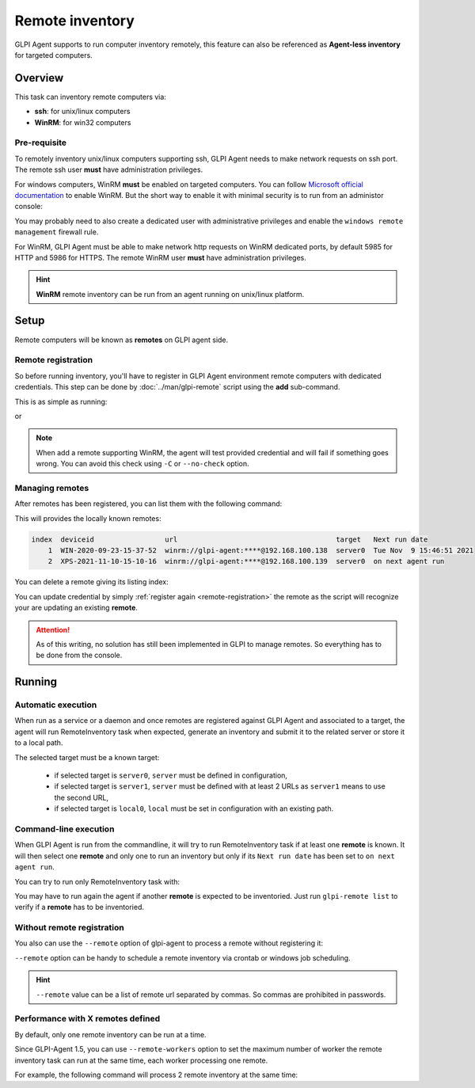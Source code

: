 Remote inventory
================

GLPI Agent supports to run computer inventory remotely, this feature can also be referenced as **Agent-less inventory** for targeted computers.

Overview
--------

This task can inventory remote computers via:

* **ssh**: for unix/linux computers
* **WinRM**: for win32 computers

Pre-requisite
^^^^^^^^^^^^^

To remotely inventory unix/linux computers supporting ssh, GLPI Agent needs to make network requests on ssh port. The remote ssh user **must** have administration privileges.

For windows computers, WinRM **must** be enabled on targeted computers. You can follow `Microsoft official documentation <https://docs.microsoft.com/en-us/windows/win32/winrm/installation-and-configuration-for-windows-remote-management>`_ to enable WinRM.
But the short way to enable it with minimal security is to run from an administor console:

.. prompt:: batch

   winrm quickconfig
   winrm set winrm/config/service/auth @{Basic="true"}
   winrm set winrm/config/service @{AllowUnencrypted="true"}

You may probably need to also create a dedicated user with administrative privileges and enable the ``windows remote management`` firewall rule.

For WinRM, GLPI Agent must be able to make network http requests on WinRM dedicated ports, by default 5985 for HTTP and 5986 for HTTPS. The remote WinRM user **must** have administration privileges.

.. hint::

   **WinRM** remote inventory can be run from an agent running on unix/linux platform.

Setup
-----

Remote computers will be known as **remotes** on GLPI agent side.

.. _remote-registration:

Remote registration
^^^^^^^^^^^^^^^^^^^

So before running inventory, you'll have to register in GLPI Agent environment remote computers with dedicated credentials. This step can be done by :doc:`../man/glpi-remote` script using the **add** sub-command.

This is as simple as running:

.. prompt:: bash

   glpi-remote add ssh://admin:pass@192.168.43.237

or

.. prompt:: bash

   glpi-remote add winrm://admin:pass@192.168.48.250 --target server0

.. note::

   When add a remote supporting WinRM, the agent will test provided credential and will fail if something goes wrong. You can avoid this check using ``-C`` or ``--no-check`` option.

Managing remotes
^^^^^^^^^^^^^^^^

After remotes has been registered, you can list them with the following command:

.. prompt:: bash

   glpi-remote list

This will provides the locally known remotes:

.. code-block:: text

   index  deviceid                 url                                      target   Next run date
       1  WIN-2020-09-23-15-37-52  winrm://glpi-agent:****@192.168.100.138  server0  Tue Nov  9 15:46:51 2021
       2  XPS-2021-11-10-15-10-16  winrm://glpi-agent:****@192.168.100.139  server0  on next agent run

You can delete a remote giving its listing index:

.. prompt:: bash

   glpi-remote delete 1

You can update credential by simply :ref:`register again <remote-registration>` the remote as the script will recognize your are updating an existing **remote**.

.. attention::

   As of this writing, no solution has still been implemented in GLPI to manage remotes.
   So everything has to be done from the console.

Running
-------

Automatic execution
^^^^^^^^^^^^^^^^^^^

When run as a service or a daemon and once remotes are registered against GLPI Agent and associated to a target, the agent will run RemoteInventory task when expected, generate an inventory and submit it to the related server or store it to a local path.

The selected target must be a known target:

 * if selected target is ``server0``, ``server`` must be defined in configuration,
 * if selected target is ``server1``, ``server`` must be defined with at least 2 URLs as ``server1`` means to use the second URL,
 * if selected target is ``local0``, ``local`` must be set in configuration with an existing path.

Command-line execution
^^^^^^^^^^^^^^^^^^^^^^

When GLPI Agent is run from the commandline, it will try to run RemoteInventory task if at least one **remote** is known. It will then select one **remote** and only one to run an inventory but only if its ``Next run date`` has been set to ``on next agent run``.

You can try to run only RemoteInventory task with:

.. prompt:: bash

   glpi-agent --logger=stderr --tasks remoteinventory

You may have to run again the agent if another **remote** is expected to be inventoried. Just run ``glpi-remote list`` to verify if a **remote** has to be inventoried.

Without remote registration
^^^^^^^^^^^^^^^^^^^^^^^^^^^

You also can use the ``--remote`` option of glpi-agent to process a remote without registering it:

.. prompt:: bash

   glpi-agent --logger=stderr --tasks remoteinventory --remote=ssh://admin:pass@192.168.43.237

``--remote`` option can be handy to schedule a remote inventory via crontab or windows job scheduling.

.. hint::

   ``--remote`` value can be a list of remote url separated by commas. So commas are prohibited in passwords.

Performance with X remotes defined
^^^^^^^^^^^^^^^^^^^^^^^^^^^^^^^^^^

By default, only one remote inventory can be run at a time.

Since GLPI-Agent 1.5, you can use ``--remote-workers`` option to set the maximum number of worker the remote inventory task can run at the same time, each worker processing one remote.

For example, the following command will process 2 remote inventory at the same time:

.. prompt:: bash

   glpi-agent --logger=stderr --tasks remoteinventory --remote=ssh://admin:pass@192.168.43.237,ssh://admin:pass@192.168.77.252 --remote-workers=2
